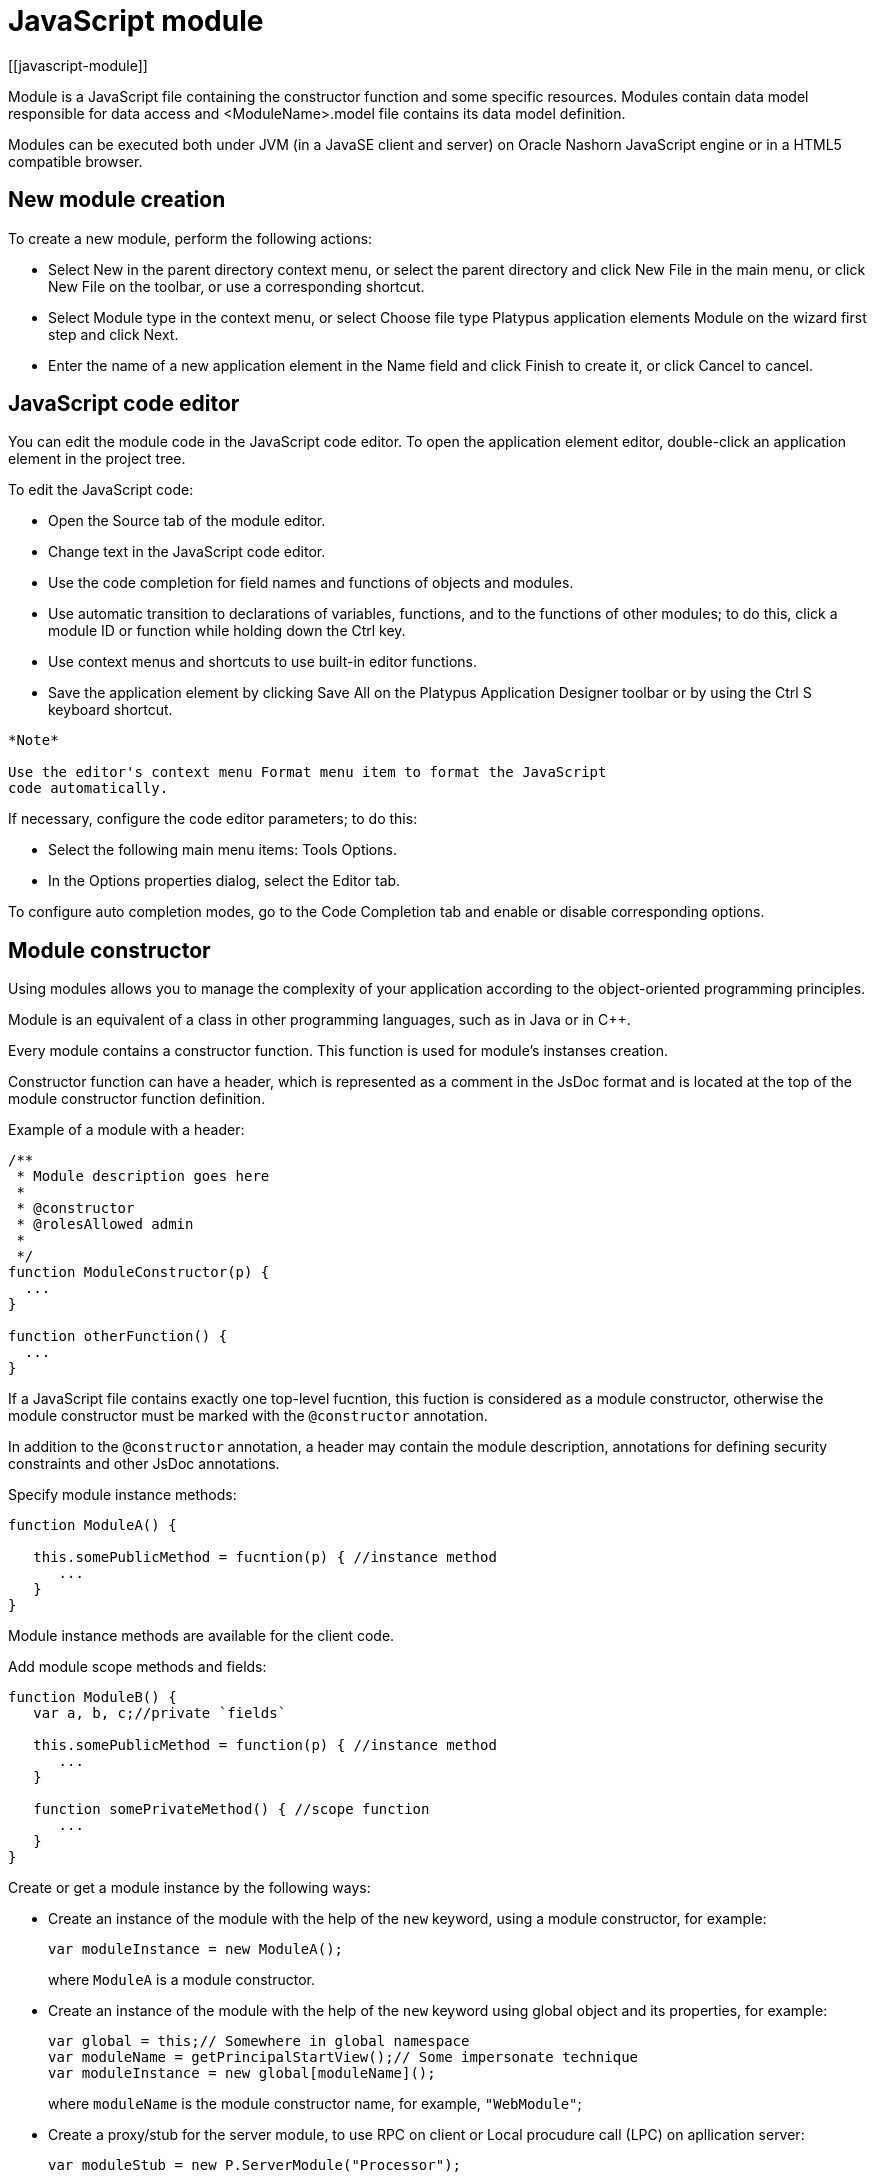 = JavaScript module
[[javascript-module]]

Module is a JavaScript file containing the constructor function and some specific resources.
Modules contain data model responsible for data access and <ModuleName>.model file contains
its data model definition.

Modules can be executed both under JVM (in a JavaSE client and server) on Oracle Nashorn
JavaScript engine or in a HTML5 compatible browser.

== New module creation
[[new-module-creation]]

To create a new module, perform the following actions:

* Select New in the parent directory context menu, or select the parent
directory and click New Filе in the main menu, or click New File on the
toolbar, or use a corresponding shortcut.
* Select Module type in the context menu, or select Choose file type
Platypus application elements Module on the wizard first step and click
Next.
* Enter the name of a new application element in the Name field and
click Finish to create it, or click Cancel to cancel.

== JavaScript code editor
[[javascript-code-editor]]

You can edit the module code in the JavaScript code editor. To open the
application element editor, double-click an application element in the
project tree.

To edit the JavaScript code:

* Open the Source tab of the module editor.
* Change text in the JavaScript code editor.
* Use the code completion for field names and functions of objects and
modules.
* Use automatic transition to declarations of variables, functions, and
to the functions of other modules; to do this, click a module ID or
function while holding down the Ctrl key.
* Use context menus and shortcuts to use built-in editor functions.
* Save the application element by clicking Save All on the Platypus
Application Designer toolbar or by using the Ctrl S keyboard shortcut.

-------------------------------------------------------------------------------------------
*Note*

Use the editor's context menu Format menu item to format the JavaScript
code automatically.
-------------------------------------------------------------------------------------------

If necessary, configure the code editor parameters; to do this:

* Select the following main menu items: Tools Options.
* In the Options properties dialog, select the Editor tab.

To configure auto completion modes, go to the Code Completion tab and
enable or disable corresponding options.

== Module constructor
[[module-constructor]]

Using modules allows you to manage the complexity of your application according to the
object-oriented programming principles.

Module is an equivalent of a class in other programming languages, such
as in Java or in C++.

Every module contains a constructor function. This function is used for
module's instanses creation.

Constructor function can have a header, which is represented as a
comment in the JsDoc format and is located at the top of the module constructor
function definition.

Example of a module with a header:

[source,Javascript]
------------------------------- 
/**
 * Module description goes here
 *
 * @constructor
 * @rolesAllowed admin
 *
 */
function ModuleConstructor(p) {
  ...
}

function otherFunction() {
  ...
}
-------------------------------

If a JavaScript file contains exactly one top-level fucntion, this
fuction is considered as a module constructor, otherwise the module
constructor must be marked with the `@constructor` annotation.

In addition to the `@constructor` annotation, a header may contain the module
description, annotations for defining security constraints and other
JsDoc annotations.

Specify module instance methods:

[source,Javascript]
----------------------------------------------------------

function ModuleA() {
   
   this.somePublicMethod = fucntion(p) { //instance method
      ...
   }
}
----------------------------------------------------------

Module instance methods are available for the client code.

Add module scope methods and fields:

[source,Javascript]
----------------------------------------------------------

function ModuleB() {
   var a, b, c;//private `fields`

   this.somePublicMethod = function(p) { //instance method
      ...
   }

   function somePrivateMethod() { //scope function
      ...
   }
}
----------------------------------------------------------

Create or get a module instance by the following ways:

* Create an instance of the module with the help of the `new` keyword,
using a module constructor, for example:
+
[source,Javascript]
---------------------------- 
var moduleInstance = new ModuleA();
----------------------------
+
where `ModuleA` is a module constructor.
* Create an instance of the module with the help of the `new` keyword
using global object and its properties, for example:
+
[source,Javascript]
---------------------------------- 
var global = this;// Somewhere in global namespace
var moduleName = getPrincipalStartView();// Some impersonate technique
var moduleInstance = new global[moduleName]();
----------------------------------
+
where `moduleName` is the module constructor name, for example, `"WebModule"`;
* Create a proxy/stub for the server module, to use RPC on client or Local procudure call (LPC) on apllication server:
+
[source,Javascript]
---------------------------------------- 
var moduleStub = new P.ServerModule("Processor");
----------------------------------------
+
where `Processor` is the module constructor name. The server module
should be marked with the `@public` annotation to enable access via the network.
Server modules, with is used only within application server don't need the `@public` annotation
to be used with LPC.

To call the module's instance method, use the following structure, for
example:

[source,Javascript]
------------------------------------------

moduleInstance.getResult(10, function(aResult){
    var result = aResult;
});
------------------------------------------

== Dependencies resolving
[[dependencies-resolving]]

When executing the code on an application server or on a client, all application elements,
on which initial application element depends, are loaded during the process of automatic dependencies
resolution.

Automatic dependencies resolution works as follows:

* The source code is analyzed and expressions of the following types are
searched for the following expressions:
+
`new ModuleName()`
+
`new P.ServerModule("Implementation")`
+
where ModuleName is the name of the module and Implementation is module name
wich is executed on the server side.

* Application elements with the specified names are loaded or server
proxies for server modules are generated.
* The process continues recursevly for the loaded modules, except for
the server proxies.

If it is not necessary or not possible to resolve the dependency
automatically, for example, if you want to determine the called module
in a dynamic manner, you can use the manual dependencies resolving with
`P.require` function.

Use `P.require([param], callback)` function, where param is the module
constructor name, or the relative path to the JavaScript file in the
application, or an array of these elements, callback is a function,
which will be called when all the specified modules are downloaded and
executed. Both synchronous and asynchronous modes of P.require function calls are supported.
If callback is omitted, than synchronous version of function is used.

NOTE: Don't use manual dependencies resolving against a server modules. It
will lead to an attempt to download the module body on the client.

Example of using manual dependencies resolving is as follows:

[source,Javascript]
------------------------------------------------

var moduleName1 = "Module1",
    moduleName2 = "Module2";
P.require([moduleName1, moduleName2], function() {
  var m1 = new Module(moduleName1);
  m1.bar();
  var m2 = new Module(moduleName2);
  m2.foo();
});
------------------------------------------------

The following example shows how to use the `P.require` function for
loading the module by its constructor name as well as the plain
JavaScript file by specifing its path:

[source,Javascript]
----------------------------------------------------
P.require(["Module1",
 "localLib.js"], function() {
  
  //Platypus module
  var m1 = new Module1();
  m1.bar();
  
  // Constructor LibObject is defined in localLib.js
  var o1 = new LibObject();
});
----------------------------------------------------

Relative paths are counted off from the `app` directory of the Platypus
application project. If the JavaScript file path matches the Platypus module
identifier name, the Platypus module will be preferred.

The `P.require` function also has a synchronous variant, which can be used
in the server code. In this case, if you don't need to maintain
compatibility with the client's code, the second parameter is optional:

[source,Javascript]
-------------------------------------- 
P.require("localLib.js");
// LibObject is defined in localLib.js
var obj = new LibObject();
--------------------------------------

The `P.require` function supports relative paths for both synchronous and synchronous variants:
[source,Javascript]
-------------------------------------- 
P.require("./sublibs/sublib-a.js");
// SubLibObjectA is defined in sublib-a.js
var obja = new SubLibObjectA();
P.require("./sublibs/sublib-b.js", function(){
    // SubLibObjectB is defined in sublib-b.js
    var objb = new SubLibObjectB();
});
--------------------------------------

You should pay attention to the combination of automatic and manual
dependencies resolution. For example, in the following snippet it is not
necessary to call the `P.require` function:

[source,Javascript]
------------------------------------------------
var moduleName1 = "SampleModule1",
    moduleName2 = "SampleModule2";
P.require([moduleName1, moduleName2], function() {
  var m1 = new SampleModule1();
  m1.bar();
  var m2 = new SampleModule2();
  m2.foo();
});
------------------------------------------------

This code leads to the automatic dependencies resolution regarding to
the SampleModule1 и SampleModule2, as calls of their constructors are
present in the code in explicit form.

On the other hand, creating modules in the `var m = new SampleModule1()`
form is natural and it is preferred in most cases.
In order to avoid automatic resolving of dependencies, explicitly specify module constructor names in the form of
string literals the `P.require` function parameter:

[source,Javascript]
--------------------------------------------------------
P.require(["SampleModule1", "SampleModule2"], function() {
  var m1 = new SampleModule1();
  m1.bar();
  var m2 = new SampleModule2();
  m2.foo();
});
--------------------------------------------------------

This method of calling the `P.require` function excludes these explicitly
specified constructor names in the first parameter from the automatic
dependencies resolution. So, SampleModule1 and SampleModule2 will be
loaded only when calling the `P.require`, rather than before starting the
application.

== Security
[[module_security]]

The executable module code is a resource, access to which can be
restricted on the basis of the roles. When a user, who has no rights to
execute some code, tries to call it, a security exception is thrown.

In order to restrict access to the entire module code, add the
`@rolesAllowed`... annotation to the module header. Specify roles,
allowed to access the module code execution, in the `@rolesAllowed`
annotation, dividing them by spaces. If the annotation is omitted,
access to the module is granted to all users.

You can restrict access to the module code on the level of an individual
function. To do this, add the `@rolesAllowed` annotation to the
function's JsDoc. The restrictions on the function level have a higher
priority than the module level restrictions. For example, only a user
with the `role2` role from the following example will have access to the
`f2`:

[source,Javascript]
---------------------------- 
/**
 * @constructor
 * @rolesAllowed role1 role2
 *
 */
function ModuleC {

   var self = this;

   /**
    * @rolesAllowed role2
    */
   this.f2 = function() {
      //...
   }
}
----------------------------

Use `principal` property to get access to the information about the
current user in the executable code. The `principal` property is
read-only. The object of information about the user contains the `name`
property, i.e. the name of the current user, and the `hasRole()`method,
which allows you to check if this user has any role:

[source,Javascript]
----------------------------------------------------

P.Logger.info('Current user: ' + P.principal.name);

if (P.principal.hasRole('Manager')) {
  // Some operations allowed only to managers ...
}
----------------------------------------------------

Use `P.logout(onLoggedOut, onError)` function, where `onLoggedOut` is a function, which will be called
after the session is terminated and onError is a function, which will be called if an error occur.
Open forms will be closed and the user will see the login and password entering form.

== Resources loading
[[resources-loading]]

The platfrom runtime enables loading of resources in the form of binary
data and text. Resources may be loaded using their applicaion paths or
URLs. Applicaion paths are counted off from the `app` root directory of
the application project. Use the Resource object methods for resource loading.

To download a resource, use the `Resource.load(path, callback)` method, where
`path` is a application path or URL, `callback(obj)` is a function, which
will be called after the resource is loaded, `obj` is an array of bytes
of the downloaded resource for the server code and Platypus Client or an
object of the ArrayBuffer type for the HTML5 browser in the case of binary data
and string in the case of text data:

[source,Javascript]
---------------------------------------------

//Loads binary resource
P.Resource.load("res/pict.bin", function(obj) {
  ...
})
---------------------------------------------

[source,Javascript]
---------------------------------------------

//Loads text resource
P.Resource.load("res/list.txt", function(obj) {
  ...
})
---------------------------------------------

You can use a synchronous version of this method with a single parameter
in the server code or in the code, which is executed in the J2SE Client.
In this case, the method itself will return an array of bytes of
the downloaded resource:

[source,Javascript]
---------------------------------------- 
//Loads binary resource synchronously
var obj = P.Resource.load("res/pict.bin");
...
----------------------------------------

To get the absolute path to the application directory, use the
`Resource.applicationPath` read-only property:

[source,Javascript]
-------------------------------------- 
//Reads the application's path
P.Logger.info(Resource.applicationPath);
--------------------------------------

== Data model
[[data-model]]

Data model is a module's persistence manager. It provides access to the
data obtained from a relational database or any other data source. Data
model allows you to perform the following tasks:

* Fetch data from the data source(s) to the entities data arrays.
* Automatically requery data, according to the inter-entities
links.
* Save changes made to the entities data (insert, update and delete).
* Entities data change events handling with JavaScript.

Data model consists of entities and links and is configured using the
visual editor.

image:images/dataModel.png[Data model structure]

Data is stored in the form of JavaScript objects within an etnity's
data array.

Entities are created using a module implements special datasouce
interface methods or a query application element.
NOTE: Table entity is a special query entity, which selects all data from
the table. It is created automatically by runtime. A table entity can be
used only in two-tier configurations with direct connection to a database.

Each entity can have parameters and contains a data array with predefined
fields according to the data schema defined by the module or query, on
the basis of which the entity is created.

In general, a data array comprised of objects, each of which corresponds
to a tuple in the query results.

There is a cursor for each enitity. The cursor can point to some element in
the data array and determines the `current` item of this entity. Also the
cursor can point to null. The entity cursor value can affect to the
linked entities data.

Entity fields and parameters may be connected by links. The following
link types are used in a data model:

* Query link connects `source` field of one entity with another entity parameter as `target` field.
* Reference link defined by ORM on the basis of foreign keys derived from database/script datasource structure.

Query link requeries the target entity's data array according to the
parameter value change. The new parameter value is determined according
to the source point of the link. Both entitiy's cursor property's value or a
parameter value can be used. When the value at the link source changes,
new data is requested from the database or application server and reoladed in the target
entity data array.

Reference link is defined by a database table/script datasource structure foreign keys.
This kind of link is created automatically, if a entitiy's schema contains fields included
to such foreign key. This type of link does not affect the content of
the data arrays and is used to generate inter-element connections between
element of entities' data arrays. This is done via new properties, wich are created
while data fetching. The link of this type is visually shown as a dashed
line on the data model diagram.

------------------------------------
*Note*

To get inter-instance connections work, primary and foreign keys are
required. Such keys may come from database structure definitions or from
schema definitions in a JavaScript datasource module.
------------------------------------

image:images/dataModelLinks.png[Query and filtration types links]

The figure shows an example of operation of query links for
the three entities in the data model. In the `Persons` entity, a cursor
is pointing to a string corresponding to a person named `Mike`.

When initializing a module, data corresponding to the input parameter
values is loaded into the model by default, then every change of input
parameters leads to a cascade update of all datasets, which are directly
or inderectly associated with the modified parameter.

For any entity you can determine any number of incoming and outgoing
links of both types. When building connections you should consider the
following restrictions:

* Links must not create circular references.
* Linked fields and parameters of the source and the target entities must
match by thiers type: the types of connected fields and parameters must
allow the mutual conversion of values. For example, it is possible to
connect field if there's a number specified for the connection on the
source, and a string specified the connection on the target, it is quite
possible, since there is a possibility of an unambiguous conversion of a
number to a string, but not vice versa.

Added, deleted and changed datasets of these entities objects are saved
to the database or sent to the application server for subsequent saving
when calling the save function of the data model object.

The data model object is represented in the module constructor by the
result of call to `P.loadModel(name)` function, where name is name of already loaded module.

Create a variable for the data model object and assign result of P.loadModel() to it. 
In the following code snippets we will use such variable:

[source,Javascript]
-------------------------- 
function ModuleD() {
   var model = P.loadModel(this.constructor.name);
   //...
}
--------------------------

* Set the data model parameters to update the data of the linked
entities.
* Get access to data for data processing, analysis, and so on.
* Use inter-instances connections to process the data in ORM manner.
* Use the cursor as "current" data array element pointer.
* Specify entity event handler functions and write their JavaScript
code.
* Alter, remove or add objects in the entity's data array and allow the data model to
save the changes.
* Read entity schema (fields metadata) for special needs.

To force refetch of all data model entities' data arrays, call the requery function
of the `model` object:

[source,Javascript]
----------------------------------- 
model.requery(onSuccess, onFailure)
-----------------------------------

where `onSuccess` is the handler function for refresh data on success
event (optional), `onFailure` is the handler function for refresh data
on failure event (optional).

=== Data model editor
[[data-model-editor]]

Data model is configured using the visual editor.

For navigating to a data model elements, it is convenient to use a data
model inspector panel. In the data model inspector, entity and model
parameters are presented in the form of a tree structure. You can select
an entity or a connection both in the visual editor and in the data
model inspector. Mutual positioning of the model data inspector and its
diagram is possible.

To add a table entity to the data model, perform the following steps:

* Select the Datamodel tab of the module's editor.
* Select the Add query / Add table Add table menu item on the editor
toolbar, or use the Ctrl Shift Insert shortcut.
* Select the table from the list in the table selection dialog, if
necessary select a schema from the drop-down Schema list; the Default
button sets the default schema for the application; use the search
option by clicking Find, if necessary.
* Click OK add the table or click Cancel to cancel.
* If necessary, move the table on the model diagram to the right place.
* Save the application element by clicking Save All on the main toolbar
or by using the Ctrl Shift S keyboard shortcut.

To add an entity based on an existing query to the data model, perform
the following actions:

* Select Add query / Add table Add query on the editor toolbar.
* Select an application element of the Query type in the dialog.
* Click OK to add the query or click Cancel to cancel.
* If necessary, move the query on the visual editor diagram to the right
place.
* Save the application element by clicking Save All on the main toolbar
or by using the Ctrl Shift S keyboard shortcut.

---------------------
*Note*

Drag an existing query or a module from the application elements tree on
the project panel to the visual editor diagram of the data model to
include it into the editable data model.
---------------------

An entity object and its data is available to module's JavaScript
code. When you add a new entity, its name will be specified by default,
according to the query, or module consturctor name or a table name in
the database. To change the name of the entity, perform the following
steps:

* Go to the Datamodel tab.
* Select the corresponding entity on the data model diagram or in the
data model inspector.
* In the Properties editing window specify the name value in the name
field. Entity name is case-sensitive and must meet the requirements for
the JavaScript identifiers.
* Save the application element by clicking Save All on the main toolbar
or by using the Ctrl Shift S keyboard shortcut.
----------
*Note*

If the Properties panel is not displayed, enable this panel. To do this,
select Window Properties in the Platypus Application Designer main menu.
----------

To delete an entity from the data model, perform the following actions:

* Select an entity in the data model inspector or on the diagram.
* Click Delete on the editor toolbar.
* Save the application element by clicking Save All on the main toolbar
or by using the Ctrl Shift S keyboard shortcut.

To add a query link between two entites:

* Move the field or parameter to the parameter of an entity, with which you want to
make dependent on the first entity. The connection will be displayed as a line with
an arrow between parameters or field/parameter of theese two entities.
* Save the application element by clicking Save All on the main toolbar
or by using the Ctrl Shift S keyboard shortcut.

----------
*Note*

Query link type in the visual editor is highlighted by purple. Reference
link is highlighted by black with dashed style. The link target field is shown by an
arrow.
----------

To delete a link, perform the following actions:

* Select the link to remove by mouse click.
* Click Delete or use the Delete key.
* Save the application element by clicking Save All on the main toolbar
or by using the Ctrl Shift S keyboard shortcut.

To edit a reference link properties, perform the following actions:

* Select a dashed link by mouse click.
* Select Scalar and collection properties menu item from the foreign key
link context menu.
* In the dialog specify Scalar property name and Collection property
name fields.
* Save the application element by clicking Save All on the main toolbar
or by using the Ctrl Shift S keyboard shortcut.

To zoom-in or zoom-out the data model visual presentation:

* Click Zoom In to scale up the data model presentation in the editor;
click Zoom out to scale it down.

To use the search function on the data model diagram:

* Click Find to open the search dialog in the data model editor.
* Enter the search line, select fields to be used for searching:
Datasets, Fields, Params, and also check the necessary options: use the
Whole words option to search for the whole words. Use the Match case
option to perform the case-sensitive search.
* Click Next and Previous to go to the next or previous search result.
* Click Close to close the search dialog.

=== Entities
[[entities]]

Data model entities are available as the data model object's properties:
`model.entity1`, where `entity1` is the script presentation of an entity.

Entities may have its own parameters and can be updated independently
from the other model entities.

To access entity parameters, use the `params` entity property:

[source,Javascript]
-------------------------- 
var entityParams = model.entity1.params;
--------------------------

where `entity1` is an object of the corresponding entity.

To access the specific parameters, use properties of the `model.entity1.params`
object with names, which match the entity parameter names:

[source,Javascript]
-------------------------------- 
var entityParam = model.entity1.params.param1;
--------------------------------

where `entity1` is an entity object,`param1` is the property of the corresponding parameter.

To set the parameter value, assign a new value to it:

[source,Javascript]
-------------------------- 
model.entity1.params.param1 = newValue;
--------------------------

where `newValue` is a new value of the parameter.

Setting a new value for a entity parameter doesn't result in automatic
update of the data array.

To update entity data and related entities, use the execute function.
New data will be loaded only if the entity parameter values were
changed:

[source,Javascript]
------------------------------- 
entity1.execute(onSuccess, onFailure);
-------------------------------

where `entity1` is an entity object, `onSuccess` is the handler function for 
success event (optional) and `onFailure` is the handler function failure event (optional).

To force the update of entity data and related entities, use the requery
function:

[source,Javascript]
------------------------------- 
model.entity1.requery(onSuccess, onFailure);
-------------------------------

where `entity1` is an entity object, `onSuccess` is the handler function for
success event (optional), `onFailure` is the handler function failure event (optional).
Callback functions are called when the database request is executed and its results
come to the client over the network.

Handler of the `onRequeried` entity event will be called in any case,
regardless of the method of calling the `requery` function.

To append some new elements to existing data array without adding any changes into
model's changelog, use append method of an entity:

[source,Javascript]
------------------------------- 
model.entity1.append([{id:78, name: 'Mike'}, {id:79, name: 'Juke'}]);
-------------------------------

After a data is appended to entity's data array, model is watching after it and
accumulates changes made to appended items in its change log.
This method might be used for example in a view with lazy tree widget.

To query some data and obtain sata array, wich is not watched by the model and not used as a
replacement of entity's data array, use query method:

[source,Javascript]
------------------------------- 
for(var i = 0; i < maxCount; i++){
    model.entity1.query({param1: i + 43, param2: 'Astralia'}, function(aFetchedData){
        // Some actions with fetched data
    }, function(aError){
        P.Logger.severe('Failed due to an error: ' + aError);
    });
}
-------------------------------

-------------------------------
*Note*

Update of entity data does not cancel the data changes made in the
entity dataset earlier, so after saving the model these changes will be
applied to the database. Data changes are reset only after saving the
entire model or explicit call to `revert` method.
-------------------------------

To access to the entity's data, refer to the entity data arrayt as a regular
JavaScript array:

[source,Javascript]
------------------- 
var item = model.entity1[i];
-------------------

where `entity1` is an entity, `i` is an index of the array element within the
`0...length - 1` range.

The following example shows the process of enumerating document elements in
the `documents` entity's data array:

[source,Javascript]
--------------------------------------------

var documents = model.documents;

// Logs all documents names
for (var i = 0; i < documents.length; i++) {
  P.Logger.info(documents[i].name);
}
--------------------------------------------

If an reference link is established between two entities, you can get
access to the data of the connected entity by using data instance
property having the name configured earlier in propertoes of a link ion the datamodel designer.
This properties are generated during data fetch by Platypus.js ORM.

[source,Javascript]
-------------------------- 
var propValue = model.entity1[i].referencedObject.someData
--------------------------

where `entity1` is the name of an entity, which contains the external key
reference, `i` is an index of the array element within the `0...length - 1`
range, entityName2 is an entity containing the field, which is
referenced by the external key, `referencedObject` is a property of reference link
configured as `scalar` and `someData` is some data field of referenced object
If the entity contains a field, which is referenced by the external key,
the property contains an array of the connected entity objects:

[source,Javascript]
-------------------------- 
var referees = model.referencedEntity[i].referees;
P.Logger.info("referees.length: " + referees.length);
--------------------------

where `referencedEntity` is an entity, which contains the external key reference,
`i` is an index of the array element within the `0...length - 1`, range
referees is a name of collection property name configured earlier in datamodel designer in reference link properties dialog.

Change for a foregn key link scalar and collection properties if
required via reference link properties dialog in datamodel designer.

=== Cursor API
[[cursor-api]]

To get access to the entity's "current" data array element use
the `model.entity1.cursor` property, for example:

[source,Javascript]
-------------------------------- 
var currentValue = model.entity1.cursor.price;
--------------------------------

where `entity1` is a corresponding entity, `price` is a property of interest.

The cursor points to some object, or it can be null.

After loading data array the cursor point on the first
entity's data array element.

=== Saving data
[[saving-data]]

Data model provides automatic tracking of data changes. Data
changes can be saved only as a part of entire model.

To edit, insert, or delete data, perform the following actions:

* Edit, insert, or delete an object from the entity data.
* Call the save method of the model.

To obtain access to the entity arbitrary objects, use the syntax of
referring to an array element:

[source,Javascript]
------------- 
model.entity1[i].propName = 56;
-------------

where `entity1` is an entity, entityName[i].propName is an object property
with the specified index in the entity data and `56` is an expression for the new value.

To change the appropriate property of the entity's cursor, use the
following way:

[source,Javascript]
---------- 
model.entity1.cursor.propName = 56;
----------

where `entity1` is an entity, `propName` is a property in the current cursor position in the entity
data array, `56` is an expression for the new value.

To save changes the data model changes, use its save method:

[source,Javascript]
-------------------------------
model.save(onSuccess, onFailure);
-------------------------------
where onSuccess is the handler function for an event of successfull saving of data (optional)
and onFailure is the handler function for a save data on failure event (optional).

To insert a new object to a data array and save it to datasource:

* Add a new object to entity data array by standard JavaScript array methods (push, unshift, splice).
* Call the save method of the data model.

If necessary, pass the JavaScript object, the property names of which
match the names of properties in the entity objects, as a parameter to
the function. Their values will be set as values of the new object
properties:

[source,Javascript]
-------------- 
model.entity1.push( {
  propName: 'disks',
  price: 89});
--------------

When using the push/unshift/splice function,
the cursor will point to a new object.

After inserting, the new object will have the following properties:

* An identifying property gets the generated value, if a value was not
explicitly assigned to this property when inserting.
* Properties belonging to the "key-value" get the transferred values.
* Other properties will be set to `null`.

Example of code for inserting a new object into the `documents` entity:

[source,Javascript]
---------------------------------------------------------

model.documens.push({id: 101, name: 'New document name'});
model.save(function(){});
---------------------------------------------------------

Use `elementClass` entity property to specify JavaScript constructor of entity's data array items.

Example of code that uses `elementClass` property of `documents` entity:

[source,Javascript]
---------------------------------------------------------
model.documens.elementClass = Document;// assume, that cinstructor function Document is accessible in global scope
model.documens.requery(function(){
    model.documens.forEach(function(aDoc){
        P.Logger.info('aDoc instanceof Document : ' + (aDoc instanceof Document));
    });
}, function(){});
---------------------------------------------------------

Use `remove` function and pass the object to be deleted or pass an array of objects to be deleted
as the parameter to avoid unnecessary iterations:

[source,Javascript]
------------------- 
model.entity1.remove(toBeDeleted);
model.entity1.remove([toBeDeleted1, toBeDeleted2, toBeDeleted3]);
-------------------

where `toBeDeleted` is the one of the data array elements.

Use the splice function to delete an object from the entity data by
passing an index and a number of elements to be deleted as arguments:

[source,Javascript]
------------------ 
model.entity1.splice(index, length);
------------------

where `entity1` is an entity, `index` is an index of the entity data array
element. `index` can take on a value within the `0...length-1` range and 
`length` is a number of elements to be deleted.

Example of deleting the current object from the `documents` entity and
from the database:

[source,Javascript]
----------------------------- 
// Removes first element
model.documents.splice(0, 1);
model.save(function(){});
-----------------------------

To remove all objects from the entity data, use the deleteAll entity
function:

[source,Javascript]
------------------- 
model.documents.splice(0, model.documents.length);
-------------------

Example of deleting all objects from the `documents` entity and from the
database:

[source,Javascript]
---------------------------- 
// Removes all elements
model.documents.splice(0, model.documents.length);
model.save(function(){});
----------------------------

Calling `save` function results in saving changes and commiting the
transaction.

Calling save function may lead to an exception, for example, if saved
data are inconsistent with the database schema. In this case data are
not saved to the database. To handle this exception, use failure callback:

[source,Javascript]
---------------------------------------- 
  model.save(function(){}, function(){
      model.revert();
      P.Logger.severe('Data are not saved, due to an error: ' + e);
  });
----------------------------------------

After handling the error, you can try to correct the cause of the
problem and re-call the save function.

Use model's `revert` method to revert model data changes. After this
method call, no data changes are avaliable for `save()` method, but the
model still attempts to commit. Calling `save()` on unchanged model
nevertheless leads to a commit even transaction will be empty.

=== Find API
[[find-api]]

Find operations can be performed after the data model loads its
entities' data.

Search is performed in the model and doesn't send new requests to the
database neither changes the data.

To find an object by its primary key, use the findByKey entity method by
passing a key value to it:

[source,Javascript]
----------------------------- 
var item = model.entity1.findByKey(aKey);
-----------------------------

where `entity1` is an entity, `aKey` is an expression for the search key.

If nothing is found, the findByKey function returns the `null` value.

Example of code for searching for a document by its identifier and
displaying its name in the log:

[source,Javascript]
----------------------------------------------------

var documentId = 101;
var document = model.documents.findByKey(documentId);
if (document) {
  P.Logger.info('Document name is ' + document.name);
}
----------------------------------------------------

To perform search by arbitrary properties, use the find
entity's function. Pass the "key-value" pairs corresponding to the
property and search value as a JavaScript object to the find function. The search
is performed by checking the equality of the entity object property
values and values to search for.

[source,Javascript]
------------------------ 
var items = model.entity1.find({
  prop1: propValue1,
  prop2: propValue2//,
  //...
  //propN: propValueN
});
------------------------

where `entity1` is an entity, `prop1` and `prop2` are an entity properties`
and `propValue1` and `propValue2` are search keys values

-------------------------------
*Note*

findByKey and find functions search for objects using prepared hash
table by corresponding properties and don't enumerate the entity's data array each time.
Therefore, it is recommended to logically separate the code for
searching and changing data, as after any change of data prepared hashes
are marked as obsolete, and are rebuilded when you attempt to perform
the search next time.
-------------------------------

This code snippet illustrates search documents by their names and by the
set flag:

[source,Javascript]
--------------------------------------------

var documentName = 'Document 1';
var isChecked = true;
var documents = model.documents;
var foundDocuments = documents.find({
  name: documentName,
  checked: isChecked
});
foundDocuments.forEach(function(aFoundDocument){
  P.Logger.info(foundDocument.desc);
});
--------------------------------------------

=== Sort API
[[sort-api]]

To sort entities' data arrays use standard JavaScript array `sort` function.

=== Entity events
[[entity-events]]

To implement some logic to react to the data events specify entity
events handlers functions. To create these handler functions assign
functions to entities' properties.

Entity data events list is given in the table below:

[cols="<,<,<",options="header",]
|=======================================================================
|Event |Event type |Description
|`onRequeried` |`EntityEvent` |Is called after re-requesting the entitiy's data
array.

|`onDeleted` |`DeleteEvent` |Is called after removing an object from the
entitiy's data array.

|`onInserted` |`InsertEvent` |Is called after inserting a new object
into the entitiy's data array.

|`onScrolled` |`ChangeEvent` |Is called after changing the cursor
in the entity's data array
|=======================================================================

`EntityEvent` is a generic entity object and contains the following
property:

[cols="<,<",options="header",]
|==============================
|Property |Description
|`source` |Event source object.
|==============================

Other entity events contain `source` property as in `EntityEvent`, as
well as their own specific properties.

`ChangeEvent` object specific propetries are listed in the following
table:

[cols="<,<",options="header",]
|======================================
|Property |Description
|`propertyName` |Changed property name.
|`oldValue` |The value before change.
|`newValue` |The value after change.
|======================================

`DeleteEvent` object specific propetries are listed in the following
table:

[cols="<,<",options="header",]
|==============================
|Property |Description
|`deleted` |The deleted objects.
|==============================

`InsertEvent` object specific propetries are listed in the following
table:

[cols="<,<",options="header",]
|================================
|Property |Description
|`inserted` |The inserted objects.
|================================

=== Data schema
[[data-schema]]

JavaScript code has access to an entity's fields metadata. It is
possible to read types, names, descriptions of entity properties and
parameters, and etc.

To read an entity's schema, use its `schema` property:

[source,Javascript]
----------------------------------- 
var entityMetadata = model.entity1.schema;
-----------------------------------

where `entity1` is an entity, which schema you are interested in.

To get access to the an entitiy's property metadata:

[source,Javascript]
---------------------------------- 
var propMetadata = model.entity1.schema.prop1;
----------------------------------

where `entity1` is an entity, `prop1` is the name of the corresponding property.

Example of code, which checks if the `id` property of the documents
entity is an object's key property.

[source,Javascript]
------------------------------------------------

if (model.documents.schema.id.pk) {
  P.Logger.info('id is key attribute of decuments entity.');
}
------------------------------------------------

The schema composed of the following properties:

[cols="<,<,<",options="header",]
|=======================================================================
|Property |Type |Description
|`pk` |Boolean |`true`, if the property is an ID key

|`name` |String |Property name

|`description` |String |Property description

|`readonly` |Boolean |`true`, if the property is read-only

|`size` |Number |Size of the property value

|`nullable` |Boolean |`true`, if the property can take on the `NULL`
value
|=======================================================================

To get the number of properties in the entity, use the `length` property
in the entity schema object:

[source,Javascript]
-------------------- 
model.entity.schema.length
--------------------

NOTE: If some field will have name as `length`, than its name will have a priority
and it will be impossible to determine length of .schema as in above example.

You can read the property's metadata by index as an array element:

[source,Javascript]
--------------- 
model.entity1.schema[i]
---------------

where `entity1` is an entity, and `i` is within the range from `0` to `entityMetadata.length - 1`.

Below you can find an example of output all properties of the documents
entity into the log:

[source,Javascript]
---------------------------------------------------------

for (var i = 0; i < model.documents.schema.length; i++) {
  P.Logger.info(documents.md[i]);
}
---------------------------------------------------------

To read the entity parameter metadata, use the `schema` property of the
`params` object of an entity:

[source,Javascript]
------------------------------------------

var paramsMetadata = model.entity1.params.schema;
------------------------------------------

You can read metadata composed of the following for the parameter:

[cols="<,<,<",options="header",]
|=======================================================================
|Property |Type |Description
|`modified` |Boolean |`true`, if the parameter was changed and `false`
otherwise

|`pk` |Boolean |`true`, if the parameter is a primary key and `false`
otherwise

|`name` |String |Name of the parameter

|`description` |String |Description of the parameter

|`readonly` |Boolean |`true`, if the parameter is read-only and `false`
otherwise

|`size` |Number |Size of the property value

|`nullable` |Boolean |`true`, if the parameter is not mandatory and
`false` otherwise
|=======================================================================

To get the number of the entity parameters:

[source,Javascript]
--------------------------- 
model.entity1.params.schema.length
---------------------------

where `entity1` is an entity.

NOTE: If some parameter will have name as `length`, than its name will have a priority
and it will be impossible to determine length of .schema as in above example.

=== Dynamic entities
[[dynamic-entities]]

Use model's loadEntity(queryName) method, where queryName is the name of
the query to dynamically create an entity in the data model. The
generated entity can be used to read, insert or modify objects:

[source,Javascript]
---------------------------------------------------

var docEntity = model.loadEntity("Documents");
docEntity.requery(function(){}, function(){});

//Print all documents names
docEntity.forEach(function(doc) {
  P.Logger.info(doc.NAME);
});

//Change first document's name
docEntity[0] && docEntity[0].NAME = "New document";
model.save(function(){}, function(){});
---------------------------------------------------

Use model's createEntity(sqlText, datasourceName) method, where sqlText is arbitrary sql text
and is datasourceName the name of datasource accessible in your current environment
The generated entity can be used to read, insert or modify objects:

[source,Javascript]
---------------------------------------------------

var docEntity = model.createEntity("select * from tr_documents", "testdb");
docEntity.requery(function(){}, function(){});

//Print all documents names
docEntity.forEach(function(doc) {
  P.Logger.info(doc.NAME);
});

//Change first document's name
docEntity[0] && docEntity[0].NAME = "New document";
model.save(function(){}, function(){});
---------------------------------------------------

Use executeUpdate entity method to execute the SQL code, which contains
the `INSERT`, `UPDATE`, `DELETE` or DDL commands:

[source,Javascript]
----------------------------------------------------------------------------

var e = model.createEntity("DELETE * FROM Document d WHERE d.DOC_TYPE = 1");
e.executeUpdate(function(){}, function(){});
----------------------------------------------------------------------------

NOTE: createEntity method may be used only is two-tier environment. E.g. in Java EE
server, J2SE client or in Platypus TSA server.

=== Executing arbitary SQL
[[executing-arbitary-sql]]

In addition to using entities based on a query, data model allows to
execute arbitrary SQL code. Using entities based on a query instance
have a number of advantages, such as security management or ability to
work with the client code. However, if necessary, you can execute
arbitrary SQL.

SQL execution is available on a server or on a desktop client wich has a
direct connection to a database.

Use executeSql(sqlClause, datasourceName, onSuccess, onFailure) model's method to execute the SQL code, which
contains the `INSERT`, `UPDATE`, `DELETE` commands, where `sqlClause` is the query text:

[source,Javascript]
---------------------------------------- 
model.executeSql("DROP TABLE Document", "testdb", function(){}, function(){});
----------------------------------------

== Data source module
[[data-source-module]]

A module can be used as a data source in other modules' data models just
like a query.

To create a data source module implement the following instance
properties and methods:

* `schema` property to represent the data source metadata information.
The schema information is repesented as an array of fields elements. For
each array element contains the following: `name` is the name of the
field, `entity` is the entity name to be used as a reference (optional),
`description` is the field's description, type is the field's type
(optional), `key` is true if the field is a primary key, `ref` is the
reference to the other entity's field and `required` is true if property value is mandatory.
* `fetch(params, onSuccess, onFailure)` method to query data, where params is an object, with
properties as defined in this module's model's parameters, onSuccess is a success callback and onFailure is failure callback.
* `apply(log, onSuccess, onFailure)` method to save the data, where log is an array represents
the log of changes made by clients or server side data driven code to be
applied, onSuccess is a success callback and onFailure is failure callback.

Example of an datasource module usage is as the follows:

[source,Javascript]
--------------------------------------------------

/**
 * @constructor 
 */
function DataSourceModule(){
    var self = this;
    
    this.schema = [
        {name: "p1",
         entity: "entity",
         description: "p1 desc",
         type: String,
         key: true},
        {name: "p2",
         entity: "entity",
         description: "p2 desc",
         type: String,
         ref: {property: "referencedPropertyName",
               entity: "referencedEntityName"}},
        {name: "property3Name",
         entity: "optionalEntityName",
         description: "p3 desc",
         type: Number,
         required: true},
    ];

    this.params = [
         {name: "param1Name", type: String}
         {name: "param2Name", type: Date}
    ];
    
    this.fetch = function(aParams, aOnSuccess, aOnFailure) {
        return [
            {p1: "nameA",
             p2: "descriptionA",
             p3: 2},
            {p1: "nameB",
             p2: "descriptionB",
             p3: 20}
        ];
    };

    this.apply = function(aLog, aOnSuccess, aOnFailure) {
        P.Logger.info("Log length: " + aLog.length);
        for (var i = 0; i < aLog.length; i++) {
            var change = aLog[i];
            // some work on applying a change
        }
        if (aOnSuccess) {
            // TODO : place here your asynchronous data storing code.
            // aOnSuccess(/*number of changed objects in backend*/);
        } else {
            // TODO : place here your synchronous data storing code.
            return /*number of changed objects in backend*/;
        }
    };
--------------------------------------------------

== Server modules
[[server-modules]]

This section provides information how to use special features of
JavaScript modules running on an application server.

=== Statefull and stateless session modules
[[statefull-and-stateless-session-modules]]

A module being created on server is stateful by default. Such module
exists in the context of the current user session.

Mark a module with `@stateless` annotation if you want to make the
module stateless. A new instance of stateless module is created every
time the module is called via a RPC or via LPC.

=== Resident module
[[resident-module]]

Use `@resident` annotation to make a server module resident. A resident
modules are loaded and instantiated during server startup. Resident
modules reside in the system session. They are can't be stateless.

=== Data validators
[[data-validators]]

Use annotation `@validator data_source_name,  ...`, where data_source_name is a data source
name to enable server side validation. Implement validation logic in the
instance metheod `validate(log, datasource, onSuccess, onFailure)`, where log is an array of changes
representing the log of changes made by clients or server side data
driven code to be applied, `datasource` is a datasource name mentioned in `@validator` annotation
(relational datasource or script datasource module name), onSuccess is
a success cakkback and onFailure is failure callback. The method returns `false` to stop
validating process (e.g. break validators chain), nothing or true
otherwise or calls a onFailure if validation fails.

A module with no data sources in `@validatior` annotation is invoked for
default application datasource.

Server-side validator example is as follows:

[source,Javascript]
-----------------------------------------------------------

/**
 * @constructor
 * @validator DataSource1
 */ 
function ValidatorA(){
    var self = this;
    this.validate = function(log, datasource, onSuccess, onFailure) {
        return false;
    };
}
-----------------------------------------------------------

//=== Tips and tricks
//[[tips-and-tricks]]


== Scripting Java
[[scripting-java]]

Calling Java classes from JavaScript code is possible for applications,
which are executed in the Platypus J2SE or on the application server
in any configuration.

To access the Java packages and classes, use the Java global object as described
in articles about integrating Nashorn and Java.

== Local procedure calls
[[lpc]]

Use local procedure calls (LPC) in JavaScript for tasks, which have to be executed in parallel manner.
The LPC mechanism is available only in application server (both Platypus TSA server or J2EE server).

To run a JavaScript code in parallel, create server module containing some logic processing one task.
Than use it multiple times in other module through LPC. 

Imagine, that we have to compute tangent several times for different angles. Let's create a worker module,
which will be executed multiple times in parallel:

[source,Javascript]
---------------------------- 
/**
 * @constructor
 * @stateless
 */
function Worker(){
    var self = this;

    this.calc = function (aAngle) {
      return Math.tan(aAngle);// one of parallel operations here
    }
}
----------------------------

Now let's create session statefull module, serving user's request and performing all calculations:

[source,Javascript]
----------------------------------------------------------
/**
 * @constructor
 * @public
 */
function Processor(){
    var self = this;
    this.process = function(aAngles, aOnSuccess){
        var results = [];
        var w = new P.ServerModule('Worker');
        var calced = 0;
        aAngles.forEach(function(aAngle){
            w.calc(aAngle, function(aTan){// Call to LPC stub. Actual calc
                                          // function will be called by 
                                          // Platypus.js runtime probably in
                                          // several concurrent threads.
                results.push(aTan);
                if(results.length === aAngles.length){
                    aOnSuccess(results);
                }
            });
        });
    }
}
----------------------------------------------------------

Unlike HTML5 Workers, LPC mechanism in Platypus.js uses standard container's thread pool
and so, maximum number of concurrent threads is less or equal to container's thread pool
maxThreads configuration parameter.

Platypus.js supports asynchronous IO model and so maxThreads parameter should be configured
as number of processors/cores of the computer + 1.

There are three levels of parallelism in Platypus.js server environment:

* Resident modules level.
* Session modules level.
* Stateless modules level.

Each level of parallelism considers its own script spaces (script context and global object) magaging policy.
Resident modules level owns a single script space and all calls to arbitrary resident modules are
added to the same queue. Session statefull modules level considers the following: Each user's session has its own
script space and all calls to arbitrary session statefull modules are
added to the session's queue. Stateless modules level considers the following: Each instance of stateless module
creates its own script space and a call to the module and all calls to its callbacks are added to its own queue.

LPC allows to make calls one module from one level to another module from another level of parallelism and
pass some arguments to them and obtain results of such calls. To avoid concurrency in using JavaScript engine
Platypus.js runtime uses http://www.w3.org/TR/html5/infrastructure.html#safe-passing-of-structured-data[structured copy algorithm] while
passing arguments and while retrieving results.

== Logging
[[logging]]

The logging subsystem is built on the base of the Java Logging
infrastructure.

To write into the log, use the `Logger` object, which is a shell for the
java.util.logging.Logger class. The `Logger` object is also available in
the HTML5 web browser client.

Example of using the `Logger` object:

[source,Javascript]
------------------------------- 
P.Logger.info("info text");
P.Logger.warning("warning text");
P.Logger.severe("severe error");
-------------------------------

Check the Administration Guide and Java documentation for information
about configuring logging subsystem.

== Filesystem I/O
[[filesystem-io]]

To read and write files, use Java API from the `java.io.*` and other
dedicated packages.

To read and write strings, use `readString(path, encoding)`, and `writeString(path, text, encoding)`
functions, where `path` is a path to the file, `text` is a
string, `encoding` is the name of encoding. The `encoding` parameter in
both functions is optional and by default is set for the utf-8 encoding.

Example of using functions for reading and writing strings to a file:

[source,Javascript]
-------------------------------------------------------

//Read from one text file and write to another
var str = P.readString('/home/user1/Documents/doc1.txt');
P.writeString('/home/user1/Documents/doc2.txt', str);
-------------------------------------------------------

== Miscellaneous
[[miscellaneous-api]]

There are some useful functions for executing JavaScript code in unusual manner.
Some JavaScript call might be enqueued for later execution via
the `P.invokeLater(callback)` function.

Example of using `P.invokeLater(callback)` function to avoid unnecessary work on a couple of the similar events:

[source,JavaScript]
-----------
var processed = false;
for(var i = 0; i < similarEvents.length; i++){
    P.invokeLater(function(){
        if(!processed){
            // Some processing logic
            processed = true;
            P.Logger.info('All event have been processed');
        }
    });
}
-----------

Also, some JavaScript code execution might be delayed for a particular timeout via
the `P.invokeDelayed(timeout, callback)` function.

Example of using `P.invokeDelayed(timeout, callback)` function to implement a periodic task:

[source,JavaScript]
-----------
function doWork(){
    //...
    // Some work
    //...
    // Rescheduling the task...
    P.invokeDelayed(100, doWork);
}
doWork();// First time execution of the periodic task
-----------
